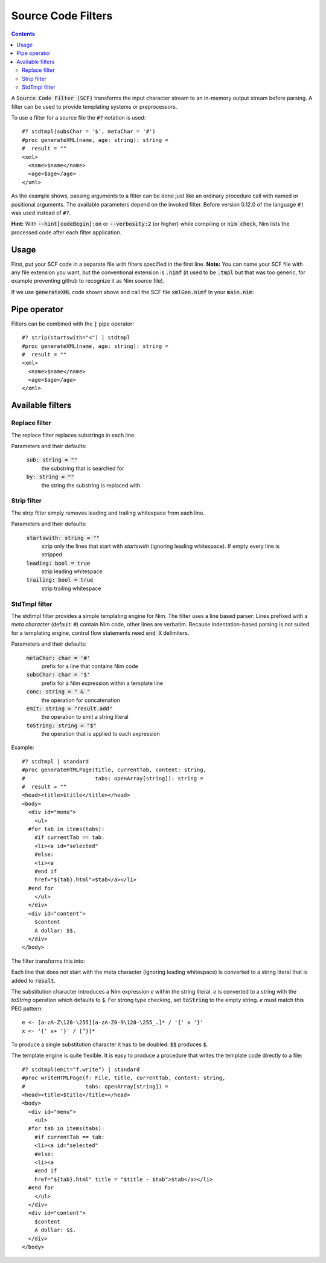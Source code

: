 .. default-role:: code

===================
Source Code Filters
===================

.. contents::

A `Source Code Filter (SCF)`  transforms the input character stream to an in-memory
output stream before parsing. A filter can be used to provide templating
systems or preprocessors.

To use a filter for a source file the `#?` notation is used::

  #? stdtmpl(subsChar = '$', metaChar = '#')
  #proc generateXML(name, age: string): string =
  #  result = ""
  <xml>
    <name>$name</name>
    <age>$age</age>
  </xml>

As the example shows, passing arguments to a filter can be done
just like an ordinary procedure call with named or positional arguments. The
available parameters depend on the invoked filter. Before version 0.12.0 of
the language `#!` was used instead of `#?`.

**Hint:** With `--hint[codeBegin]:on` or `--verbosity:2`
(or higher) while compiling or `nim check`, Nim lists the processed code after
each filter application.

Usage
=====

First, put your SCF code in a separate file with filters specified in the first line. 
**Note:** You can name your SCF file with any file extension you want, but the
conventional extension is `.nimf`
(it used to be `.tmpl` but that was too generic, for example preventing github to
recognize it as Nim source file).

If we use `generateXML` code shown above and call the SCF file `xmlGen.nimf`
In your `main.nim`:

.. code-block:: nim
  include "xmlGen.nimf"
  
  echo generateXML("John Smith","42")

Pipe operator
=============

Filters can be combined with the `|` pipe operator::

  #? strip(startswith="<") | stdtmpl
  #proc generateXML(name, age: string): string =
  #  result = ""
  <xml>
    <name>$name</name>
    <age>$age</age>
  </xml>


Available filters
=================

Replace filter
--------------

The replace filter replaces substrings in each line.

Parameters and their defaults:

  `sub: string = ""`
    the substring that is searched for

  `by: string = ""`
    the string the substring is replaced with


Strip filter
------------

The strip filter simply removes leading and trailing whitespace from
each line.

Parameters and their defaults:

  `startswith: string = ""`
    strip only the lines that start with *startswith* (ignoring leading
    whitespace). If empty every line is stripped.

  `leading: bool = true`
    strip leading whitespace

  `trailing: bool = true`
    strip trailing whitespace


StdTmpl filter
--------------

The stdtmpl filter provides a simple templating engine for Nim. The
filter uses a line based parser: Lines prefixed with a *meta character*
(default: `#`) contain Nim code, other lines are verbatim. Because
indentation-based parsing is not suited for a templating engine, control flow
statements need `end X` delimiters.

Parameters and their defaults:

  `metaChar: char = '#'`
    prefix for a line that contains Nim code

  `subsChar: char = '$'`
    prefix for a Nim expression within a template line

  `conc: string = " & "`
    the operation for concatenation

  `emit: string = "result.add"`
    the operation to emit a string literal

  `toString: string = "$"`
    the operation that is applied to each expression

Example::

  #? stdtmpl | standard
  #proc generateHTMLPage(title, currentTab, content: string,
  #                      tabs: openArray[string]): string =
  #  result = ""
  <head><title>$title</title></head>
  <body>
    <div id="menu">
      <ul>
    #for tab in items(tabs):
      #if currentTab == tab:
      <li><a id="selected"
      #else:
      <li><a
      #end if
      href="${tab}.html">$tab</a></li>
    #end for
      </ul>
    </div>
    <div id="content">
      $content
      A dollar: $$.
    </div>
  </body>

The filter transforms this into:

.. code-block:: nim
  proc generateHTMLPage(title, currentTab, content: string,
                        tabs: openArray[string]): string =
    result = ""
    result.add("<head><title>" & $(title) & "</title></head>\n" &
      "<body>\n" &
      "  <div id=\"menu\">\n" &
      "    <ul>\n")
    for tab in items(tabs):
      if currentTab == tab:
        result.add("    <li><a id=\"selected\" \n")
      else:
        result.add("    <li><a\n")
      #end
      result.add("    href=\"" & $(tab) & ".html\">" & $(tab) & "</a></li>\n")
    #end
    result.add("    </ul>\n" &
      "  </div>\n" &
      "  <div id=\"content\">\n" &
      "    " & $(content) & "\n" &
      "    A dollar: $.\n" &
      "  </div>\n" &
      "</body>\n")


Each line that does not start with the meta character (ignoring leading
whitespace) is converted to a string literal that is added to `result`.

The substitution character introduces a Nim expression *e* within the
string literal. *e* is converted to a string with the *toString* operation
which defaults to `$`. For strong type checking, set `toString` to the
empty string. *e* must match this PEG pattern::

  e <- [a-zA-Z\128-\255][a-zA-Z0-9\128-\255_.]* / '{' x '}'
  x <- '{' x+ '}' / [^}]*

To produce a single substitution character it has to be doubled: `$$`
produces `$`.

The template engine is quite flexible. It is easy to produce a procedure that
writes the template code directly to a file::

  #? stdtmpl(emit="f.write") | standard
  #proc writeHTMLPage(f: File, title, currentTab, content: string,
  #                   tabs: openArray[string]) =
  <head><title>$title</title></head>
  <body>
    <div id="menu">
      <ul>
    #for tab in items(tabs):
      #if currentTab == tab:
      <li><a id="selected"
      #else:
      <li><a
      #end if
      href="${tab}.html" title = "$title - $tab">$tab</a></li>
    #end for
      </ul>
    </div>
    <div id="content">
      $content
      A dollar: $$.
    </div>
  </body>

